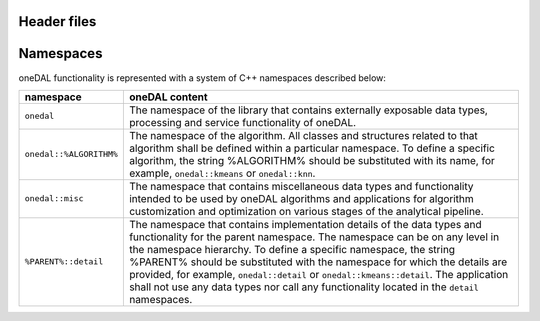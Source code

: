 ============
Header files
============

==========
Namespaces
==========

oneDAL functionality is represented with a system of C++ namespaces described below:

=======================  =======================================================================================================
namespace                oneDAL content
=======================  =======================================================================================================
``onedal``               The namespace of the library that contains externally exposable data types, processing and service functionality of oneDAL. 
``onedal::%ALGORITHM%``  The namespace of the algorithm. All classes and structures related to that algorithm shall be defined within a particular namespace. To define a specific algorithm, the string %ALGORITHM% should be substituted with its name, for example, ``onedal::kmeans`` or ``onedal::knn``.
``onedal::misc``         The namespace that contains miscellaneous data types and functionality intended to be used by oneDAL algorithms and applications for algorithm customization and optimization on various stages of the analytical pipeline.
``%PARENT%::detail``     The namespace that contains implementation details of the data types and functionality for the parent namespace. The namespace can be on any level in the namespace hierarchy. To define a specific namespace, the string %PARENT% should be substituted with the namespace for which the details are provided, for example, ``onedal::detail`` or ``onedal::kmeans::detail``. The application shall not use any data types nor call any functionality located in the ``detail`` namespaces.
=======================  =======================================================================================================
